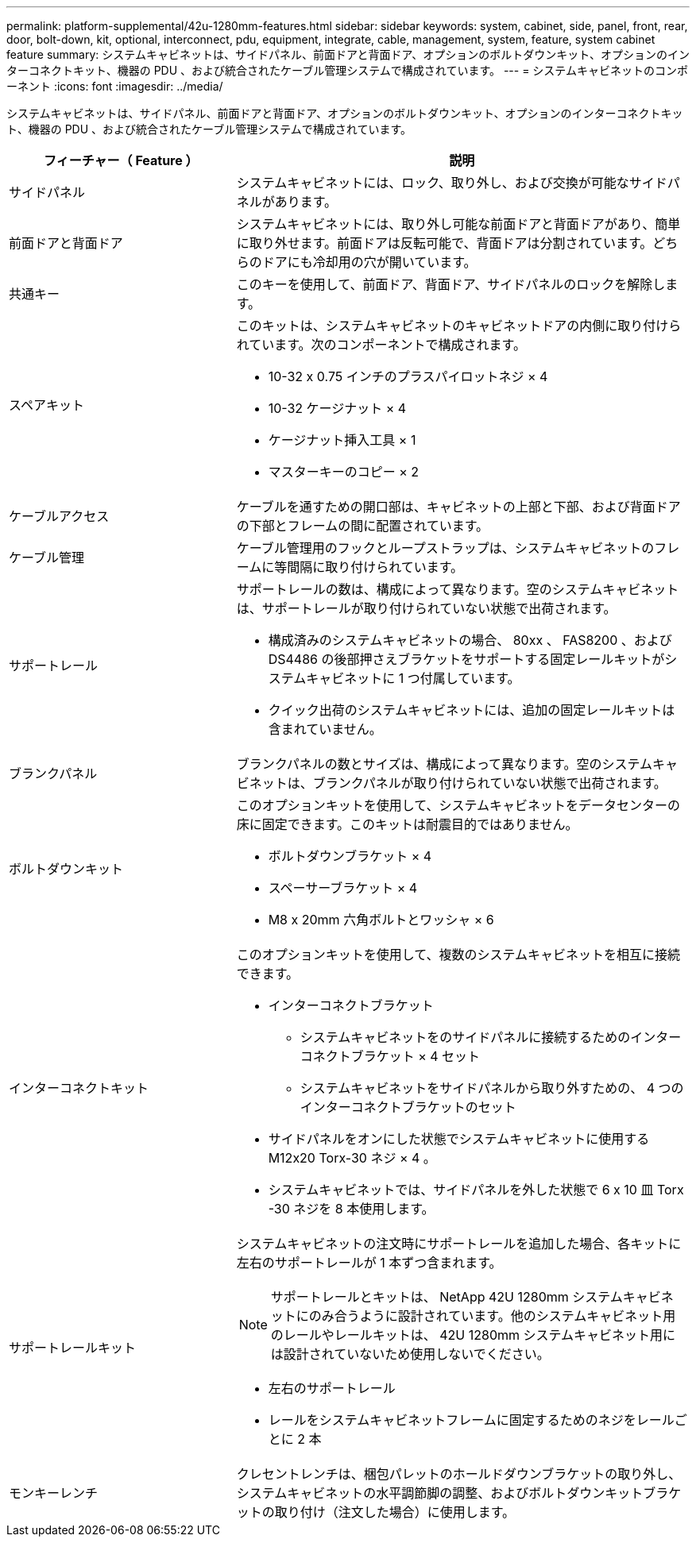 ---
permalink: platform-supplemental/42u-1280mm-features.html 
sidebar: sidebar 
keywords: system, cabinet, side, panel, front, rear, door, bolt-down, kit, optional, interconnect, pdu, equipment, integrate, cable, management, system, feature, system cabinet feature 
summary: システムキャビネットは、サイドパネル、前面ドアと背面ドア、オプションのボルトダウンキット、オプションのインターコネクトキット、機器の PDU 、および統合されたケーブル管理システムで構成されています。 
---
= システムキャビネットのコンポーネント
:icons: font
:imagesdir: ../media/


[role="lead"]
システムキャビネットは、サイドパネル、前面ドアと背面ドア、オプションのボルトダウンキット、オプションのインターコネクトキット、機器の PDU 、および統合されたケーブル管理システムで構成されています。

[cols="1,2"]
|===
| フィーチャー（ Feature ） | 説明 


 a| 
サイドパネル
 a| 
システムキャビネットには、ロック、取り外し、および交換が可能なサイドパネルがあります。



 a| 
前面ドアと背面ドア
 a| 
システムキャビネットには、取り外し可能な前面ドアと背面ドアがあり、簡単に取り外せます。前面ドアは反転可能で、背面ドアは分割されています。どちらのドアにも冷却用の穴が開いています。



 a| 
共通キー
 a| 
このキーを使用して、前面ドア、背面ドア、サイドパネルのロックを解除します。



 a| 
スペアキット
 a| 
このキットは、システムキャビネットのキャビネットドアの内側に取り付けられています。次のコンポーネントで構成されます。

* 10-32 x 0.75 インチのプラスパイロットネジ × 4
* 10-32 ケージナット × 4
* ケージナット挿入工具 × 1
* マスターキーのコピー × 2




 a| 
ケーブルアクセス
 a| 
ケーブルを通すための開口部は、キャビネットの上部と下部、および背面ドアの下部とフレームの間に配置されています。



 a| 
ケーブル管理
 a| 
ケーブル管理用のフックとループストラップは、システムキャビネットのフレームに等間隔に取り付けられています。



 a| 
サポートレール
 a| 
サポートレールの数は、構成によって異なります。空のシステムキャビネットは、サポートレールが取り付けられていない状態で出荷されます。

* 構成済みのシステムキャビネットの場合、 80xx 、 FAS8200 、および DS4486 の後部押さえブラケットをサポートする固定レールキットがシステムキャビネットに 1 つ付属しています。
* クイック出荷のシステムキャビネットには、追加の固定レールキットは含まれていません。




 a| 
ブランクパネル
 a| 
ブランクパネルの数とサイズは、構成によって異なります。空のシステムキャビネットは、ブランクパネルが取り付けられていない状態で出荷されます。



 a| 
ボルトダウンキット
 a| 
このオプションキットを使用して、システムキャビネットをデータセンターの床に固定できます。このキットは耐震目的ではありません。

* ボルトダウンブラケット × 4
* スペーサーブラケット × 4
* M8 x 20mm 六角ボルトとワッシャ × 6




 a| 
インターコネクトキット
 a| 
このオプションキットを使用して、複数のシステムキャビネットを相互に接続できます。

* インターコネクトブラケット
+
** システムキャビネットをのサイドパネルに接続するためのインターコネクトブラケット × 4 セット
** システムキャビネットをサイドパネルから取り外すための、 4 つのインターコネクトブラケットのセット


* サイドパネルをオンにした状態でシステムキャビネットに使用する M12x20 Torx-30 ネジ × 4 。
* システムキャビネットでは、サイドパネルを外した状態で 6 x 10 皿 Torx -30 ネジを 8 本使用します。




 a| 
サポートレールキット
 a| 
システムキャビネットの注文時にサポートレールを追加した場合、各キットに左右のサポートレールが 1 本ずつ含まれます。


NOTE: サポートレールとキットは、 NetApp 42U 1280mm システムキャビネットにのみ合うように設計されています。他のシステムキャビネット用のレールやレールキットは、 42U 1280mm システムキャビネット用には設計されていないため使用しないでください。

* 左右のサポートレール
* レールをシステムキャビネットフレームに固定するためのネジをレールごとに 2 本




 a| 
モンキーレンチ
 a| 
クレセントレンチは、梱包パレットのホールドダウンブラケットの取り外し、システムキャビネットの水平調節脚の調整、およびボルトダウンキットブラケットの取り付け（注文した場合）に使用します。

|===